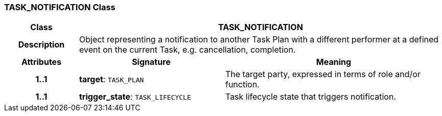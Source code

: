 === TASK_NOTIFICATION Class

[cols="^1,2,3"]
|===
h|*Class*
2+^h|*TASK_NOTIFICATION*

h|*Description*
2+a|Object representing a notification to another Task Plan with a different performer at a defined event on the current Task, e.g. cancellation, completion.

h|*Attributes*
^h|*Signature*
^h|*Meaning*

h|*1..1*
|*target*: `TASK_PLAN`
a|The target party, expressed in terms of role and/or function.

h|*1..1*
|*trigger_state*: `TASK_LIFECYCLE`
a|Task lifecycle state that triggers notification.
|===
